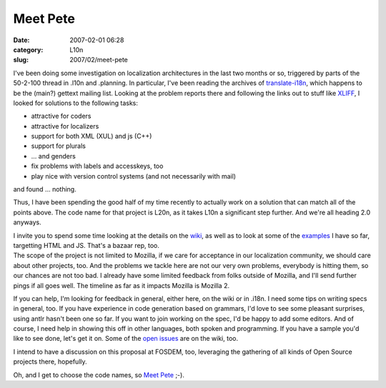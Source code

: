 Meet Pete
#########
:date: 2007-02-01 06:28
:category: L10n
:slug: 2007/02/meet-pete

I've been doing some investigation on localization architectures in the last two months or so, triggered by parts of the 50-2-100 thread in .l10n and .planning. In particular, I've been reading the archives of `translate-i18n <http://sourceforge.net/mailarchive/forum.php?forum_id=7939>`__, which happens to be the (main?) gettext mailing list. Looking at the problem reports there and following the links out to stuff like `XLIFF <http://www.oasis-open.org/committees/tc_home.php?wg_abbrev=xliff>`__, I looked for solutions to the following tasks:

-  attractive for coders
-  attractive for localizers
-  support for both XML (XUL) and js (C++)
-  support for plurals
-  ... and genders
-  fix problems with labels and accesskeys, too
-  play nice with version control systems (and not necessarily with mail)

and found ... nothing.

Thus, I have been spending the good half of my time recently to actually work on a solution that can match all of the points above. The code name for that project is L20n, as it takes L10n a significant step further. And we're all heading 2.0 anyways.

| I invite you to spend some time looking at the details on the `wiki <http://wiki.mozilla.org/L20n>`__, as well as to look at some of the `examples <http://people.mozilla.com/~axel/l20n/js-l20n/>`__ I have so far, targetting HTML and JS. That's a bazaar rep, too.
| The scope of the project is not limited to Mozilla, if we care for acceptance in our localization community, we should care about other projects, too. And the problems we tackle here are not our very own problems, everybody is hitting them, so our chances are not too bad. I already have some limited feedback from folks outside of Mozilla, and I'll send further pings if all goes well. The timeline as far as it impacts Mozilla is Mozilla 2.

If you can help, I'm looking for feedback in general, either here, on the wiki or in .i18n. I need some tips on writing specs in general, too. If you have experience in code generation based on grammars, I'd love to see some pleasant surprises, using antlr hasn't been one so far. If you want to join working on the spec, I'd be happy to add some editors. And of course, I need help in showing this off in other languages, both spoken and programming. If you have a sample you'd like to see done, let's get it on. Some of the `open issues <http://wiki.mozilla.org/L20n:Issues>`__ are on the wiki, too.

I intend to have a discussion on this proposal at FOSDEM, too, leveraging the gathering of all kinds of Open Source projects there, hopefully.

Oh, and I get to choose the code names, so `Meet Pete <http://sluggy.com/daily.php?date=070126>`__ ;-).
